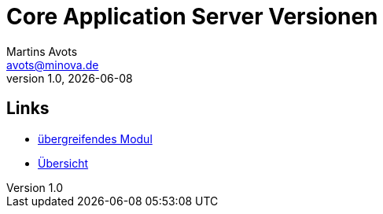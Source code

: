 ////
Für die Administratoransicht die folgende Zeile aus dem Kommentar nach unten kopieren.:admin:
Für die Entwickleransicht (Developer) die folgende Zeile aus dem Kommentar nach unten kopieren.
:dev:
////
:dev: ja

= Core Application Server Versionen
Martins Avots <avots@minova.de>
v1.0, {docdate}


== Links

* link:index.html[übergreifendes Modul]
* link:..[Übersicht]
